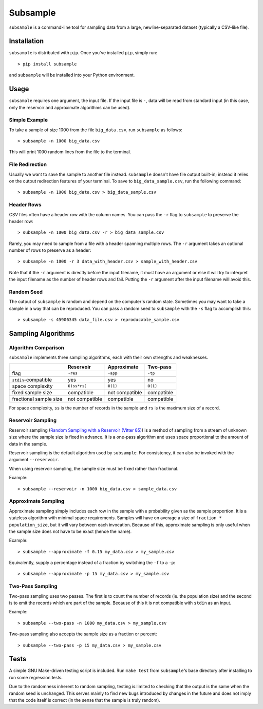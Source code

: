 Subsample
=========

``subsample`` is a command-line tool for sampling data from a large,
newline-separated dataset (typically a CSV-like file).

Installation
------------

``subsample`` is distributed with ``pip``. Once you've installed ``pip``,
simply run::

    > pip install subsample

and ``subsample`` will be installed into your Python environment.

Usage
-----

``subsample`` requires one argument, the input file. If the input file
is ``-``, data will be read from standard input (in this case, only
the reservoir and approximate algorithms can be used).

Simple Example
**************

To take a sample of size 1000 from the file ``big_data.csv``,
run ``subsample`` as follows::

    > subsample -n 1000 big_data.csv

This will print 1000 random lines from the file to the terminal.

File Redirection
****************

Usually we want to save the sample to another file instead.
``subsample`` doesn't have file output built-in; instead it relies
on the output redirection features of your terminal. To save
to ``big_data_sample.csv``, run the following command::

    > subsample -n 1000 big_data.csv > big_data_sample.csv

Header Rows
***********

CSV files often have a header row with the column names. You can pass
the ``-r`` flag to ``subsample`` to preserve the header row::

    > subsample -n 1000 big_data.csv -r > big_data_sample.csv

Rarely, you may need to sample from a file with a header spanning
multiple rows. The ``-r`` argument takes an optional number of
rows to preserve as a header::

    > subsample -n 1000 -r 3 data_with_header.csv > sample_with_header.csv

Note that if the ``-r`` argument is directly before the input filename,
it must have an argument or else it will try to interpret the input
filename as the number of header rows and fail. Putting the ``-r`` argument
after the input filename will avoid this.

Random Seed
***********

The output of ``subsample`` is random and depend on the computer's random
state. Sometimes you may want to take a sample in a way that can be
reproduced. You can pass a random seed to ``subsample`` with the ``-s`` flag
to accomplish this::

    > subsample -s 45906345 data_file.csv > reproducable_sample.csv

Sampling Algorithms
-------------------

Algorithm Comparison
********************

``subsample`` implements three sampling algorithms, each with their own strengths
and weaknesses.

+------------------------+----------------+----------------+------------+
|                        | Reservoir      | Approximate    | Two-pass   |
+========================+================+================+============+
| flag                   | ``-res``       | ``-app``       | ``-tp``    |
+------------------------+----------------+----------------+------------+
| ``stdin``-compatible   | yes            | yes            | no         |
+------------------------+----------------+----------------+------------+
| space complexity       | ``O(ss*rs)``   | ``O(1)``       | ``O(1)``   |
+------------------------+----------------+----------------+------------+
| fixed sample size      | compatible     | not compatible | compatible |
+------------------------+----------------+----------------+------------+
| fractional sample size | not compatible | compatible     | compatible |
+------------------------+----------------+----------------+------------+

For space complexity, ``ss`` is the number of records in the sample and
``rs`` is the maximum size of a record.

Reservoir Sampling
******************

Reservoir sampling (`Random Sampling with a Reservoir (Vitter 85)
<http://www.mathcs.emory.edu/~cheung/papers/StreamDB/RandomSampling/1985-Vitter-Random-sampling-with-reservior.pdf>`__)
is a method of sampling from a stream of unknown size where the sample size is
fixed in advance. It is a one-pass algorithm and uses space proportional to the
amount of data in the sample.

Reservoir sampling is the default algorithm used by ``subsample``. For consistency,
it can also be invoked with the argument ``--reservoir``.

When using reservoir sampling, the sample size must be fixed rather than fractional.

Example::

    > subsample --reservoir -n 1000 big_data.csv > sample_data.csv

Approximate Sampling
********************

Approximate sampling simply includes each row in the sample with a probability
given as the sample proportion. It is a stateless algorithm with minimal space
requirements. Samples will have on average a size of ``fraction * population_size``,
but it will vary between each invocation. Because of this, approximate sampling
is only useful when the sample size does not have to be exact (hence the name).

Example::

    > subsample --approximate -f 0.15 my_data.csv > my_sample.csv

Equivalently, supply a percentage instead of a fraction by switching the
``-f`` to a ``-p``::

    > subsample --approximate -p 15 my_data.csv > my_sample.csv

Two-Pass Sampling
*****************

Two-pass sampling uses two passes. The first is to count the number of records
(ie. the population size) and the second is to emit the records which are part
of the sample. Because of this it is not compatible with ``stdin`` as an input.

Example::

    > subsample --two-pass -n 1000 my_data.csv > my_sample.csv

Two-pass sampling also accepts the sample size as a fraction or percent::

    > subsample --two-pass -p 15 my_data.csv > my_sample.csv

Tests
-----

A simple GNU Make-driven testing script is included. Run ``make test`` from
``subsample``'s base directory after installing to run some regression tests.

Due to the randomness inherent to random sampling, testing is limited to
checking that the output is the same when the random seed is unchanged.
This serves mainly to find new bugs introduced by changes in the future and
does not imply that the code itself is correct (in the sense that the sample
is truly random).

